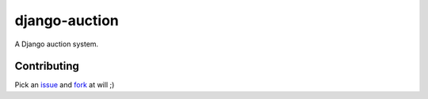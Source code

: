 django-auction
==============

.. image:: https://travis-ci.org/littlepea/django-auction.png?branch=develop
    :target: http://travis-ci.org/littlepea/django-auction

A Django auction system.

Contributing
------------

Pick an `issue <https://github.com/littlepea/django-auction/issues>`_ and `fork <https://github.com/littlepea/django-auction/fork>`_ at will ;)
